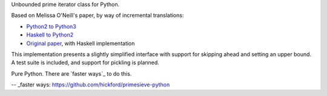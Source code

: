 Unbounded prime iterator class for Python.

Based on Melissa O'Neill's paper, by way of incremental translations:

- `Python2 to Python3`_
- `Haskell to Python2`_
- `Original paper`_, with Haskell implementation

This implementation presents a slightly simplified interface with support for skipping ahead and setting an upper bound. A test suite is included, and support for pickling is planned.

Pure Python. There are `faster ways`_ to do this.

.. _Python2 to Python3: https://gist.github.com/sfaleron/8cabe55fa02e769661a6120be053f87a
.. _Haskell to Python2: http://logn.org/2009/07/lazy-primes-sieve-in-python.html
.. _Original paper: http://www.cs.hmc.edu/~oneill/papers/Sieve-JFP.pdf

-- _faster ways: https://github.com/hickford/primesieve-python
